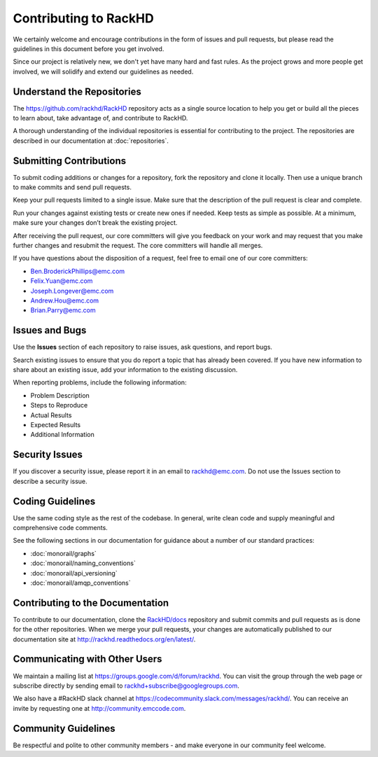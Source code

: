 Contributing to RackHD
======================

We certainly welcome and encourage contributions in the form of issues and pull requests, but please read the
guidelines in this document before you get involved.

Since our project is relatively new, we don't yet have many hard and fast rules. As the project grows and more
people get involved, we will solidify and extend our guidelines as needed.




Understand the Repositories
-------------------------------------------------

The https://github.com/rackhd/RackHD repository acts as a single source location to help you get or build all the pieces to learn about, take advantage of, and contribute to RackHD.

A thorough understanding of the individual repositories is essential for contributing to the project. The repositories are described in our documentation
at :doc:`repositories`.





Submitting Contributions
----------------------------------------


To submit coding additions or changes for a repository, fork the repository and clone it locally. Then use a unique branch to make commits and send pull requests.

Keep your pull requests limited to a single issue. Make sure that the description of the pull request is clear and complete.

Run your changes against existing tests or create new ones if needed. Keep tests as simple as possible.  At a minimum, make sure your changes don’t break the existing project.

After receiving the pull request, our core committers will give you feedback on your work and may request that you make further changes and resubmit the request. The core committers will handle all merges.

If you have questions about the disposition of a  request, feel free to email one of our core committers:

* Ben.BroderickPhillips@emc.com
* Felix.Yuan@emc.com
* Joseph.Longever@emc.com
* Andrew.Hou@emc.com
* Brian.Parry@emc.com



Issues and Bugs
-----------------------------------

Use the **Issues** section of each repository to raise issues, ask questions, and report bugs.

Search existing issues to ensure that you do report a topic that has already been covered. If you have new information to share about an existing issue, add your information to the existing discussion.

When reporting problems, include the following information:

* Problem Description
* Steps to Reproduce
* Actual Results
* Expected Results
* Additional Information

Security Issues
------------------------------

If you discover a security issue, please report it in an email to rackhd@emc.com. Do not use the Issues section to describe a security issue.


Coding Guidelines
-----------------------------------

Use the same coding style as the rest of the codebase. In general, write clean code and supply meaningful and comprehensive code comments.

See the following sections in our documentation for guidance about a number of our standard practices:

* :doc:`monorail/graphs`
* :doc:`monorail/naming_conventions`
* :doc:`monorail/api_versioning`
* :doc:`monorail/amqp_conventions`



Contributing to the Documentation
-------------------------------------

To contribute to our documentation, clone the `RackHD/docs`_ repository and submit commits and pull requests as is done for the other repositories.
When we merge your pull requests, your changes are automatically published to our documentation site at http://rackhd.readthedocs.org/en/latest/.

.. _RackHD/docs: https://github.com/RackHD/docs

Communicating with Other Users
-----------------------------------------

We maintain a mailing list at https://groups.google.com/d/forum/rackhd. You can visit the group through the web page or subscribe directly by sending email to rackhd+subscribe@googlegroups.com.

We also have a #RackHD slack channel at https://codecommunity.slack.com/messages/rackhd/. You can receive an invite by requesting one at http://community.emccode.com.




Community Guidelines
------------------------------------------

Be respectful and polite to other community members - and make everyone in our community feel welcome.
